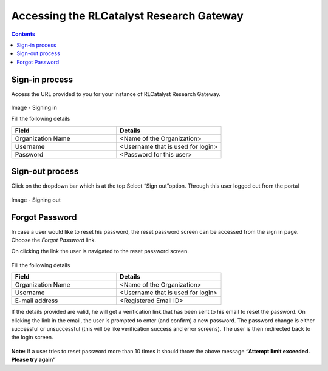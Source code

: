 Accessing the RLCatalyst Research Gateway
=========================================

.. contents::

Sign-in process
---------------

Access the URL provided to you for your instance of RLCatalyst Research Gateway.

.. figure:: images/SigninPage.png
   :scale: 100 %
   :alt: Signing in

Image - Signing in

Fill the following details

.. list-table:: 
   :widths: 50, 50
   :header-rows: 1

   * - Field
     - Details
   * - Organization Name
     -  <Name of the Organization>
   * - Username
     - <Username that is used for login>
   * - Password
     - <Password for this user>

Sign-out process
----------------

Click on the dropdown bar which is at the top
Select “Sign out”option. Through this user logged out from the portal

.. figure:: images/signout3.png 
   :scale: 100 %
   :alt: Signing out

Image - Signing out

Forgot Password
---------------

In case a user would like to reset his password, the reset password screen can be accessed from the sign in page. Choose the *Forgot Password* link.

.. image:: images/forgotpassword.png

On clicking the link the user is navigated to the reset password screen.  

.. figure:: images/resetpassword.png
   :scale: 100 %
   :alt: Reset password

Fill the following details

.. list-table:: 
   :widths: 50, 50
   :header-rows: 1

   * - Field
     - Details
   * - Organization Name
     -  <Name of the Organization>
   * - Username
     - <Username that is used for login>
   * - E-mail address
     - <Registered Email ID>
    

If the details provided are valid, he will get a verification link that has been sent to his email to reset the password.
On clicking the link in the email, the user is prompted to enter (and confirm) a new password.  The password change is either successful or unsuccessful (this will be like verification success and error screens).  The user is then redirected back to the login screen.

.. figure:: images/verificationlink.png
   :scale: 100 %
   :alt: Verification Link sent in email.

.. figure:: images/reset.png
   :scale: 100 %
   :alt: Password reset message

**Note:** If a user tries to reset password more than 10 times it should throw the above message **“Attempt limit exceeded. Please try again”**
